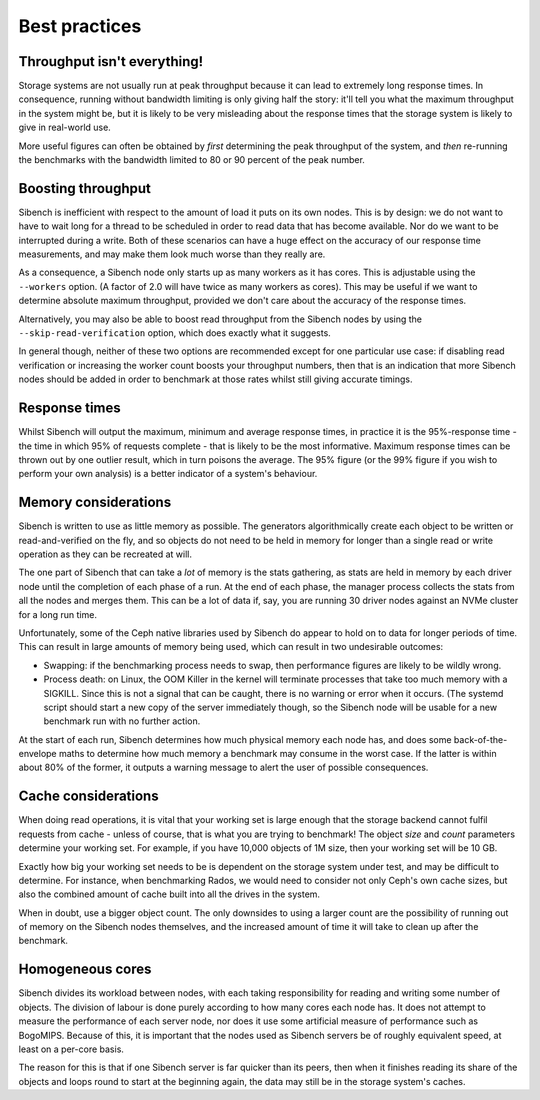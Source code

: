 Best practices
==============

Throughput isn't everything!
----------------------------

Storage systems are not usually run at peak throughput because it can lead to
extremely long response times.  In consequence, running without bandwidth
limiting is only giving half the story: it'll tell you what the maximum
throughput in the system might be, but it is likely to be very misleading about
the response times that the storage system is likely to give in real-world use.

More useful figures can often be obtained by *first* determining the peak
throughput of the system, and *then* re-running the benchmarks with the
bandwidth limited to 80 or 90 percent of the peak number.

Boosting throughput
-------------------

Sibench is inefficient with respect to the amount of load it puts on its own
nodes.  This is by design: we do not want to have to wait long for a thread to
be scheduled in order to read data that has become available.  Nor do we want to
be interrupted during a write. Both of these scenarios can have a huge effect on
the accuracy of our response time measurements, and may make them look much
worse than they really are.

As a consequence, a Sibench node only starts up as many workers as it has cores.
This is adjustable using the ``--workers`` option.  (A factor of 2.0 will have
twice as many workers as cores).  This may be useful if we want to determine
absolute maximum throughput, provided we don't care about the accuracy of the
response times.

Alternatively, you may also be able to boost read throughput from the Sibench
nodes by using the ``--skip-read-verification`` option, which does exactly what
it suggests.

In general though, neither of these two options are recommended except for one
particular use case: if disabling read verification or increasing the worker
count boosts your throughput numbers, then that is an indication that more
Sibench nodes should be added in order to benchmark at those rates whilst still
giving accurate timings.

Response times
--------------

Whilst Sibench will output the maximum, minimum and average response times, in
practice it is the 95%-response time - the time in which 95% of requests
complete - that is likely to be the most informative.  Maximum response times
can be thrown out by one outlier result, which in turn poisons the average.  The
95% figure (or the 99% figure if you wish to perform your own analysis) is a
better indicator of a system's behaviour.

Memory considerations
---------------------

Sibench is written to use as little memory as possible.  The generators
algorithmically create each object to be written or read-and-verified on the
fly, and so objects do not need to be held in memory for longer than a single
read or write operation as they can be recreated at will.

The one part of Sibench that can take a *lot* of memory is the stats gathering,
as stats are held in memory by each driver node until the completion of each
phase of a run.  At the end of each phase, the manager process collects the
stats from all the nodes and merges them.  This can be a lot of data if, say,
you are running 30 driver nodes against an NVMe cluster for a long run time.

Unfortunately, some of the Ceph native libraries used by Sibench do appear to
hold on to data for longer periods of time.  This can result in large amounts of
memory being used, which can result in two undesirable outcomes:

* Swapping: if the benchmarking process needs to swap, then performance figures
  are likely to be wildly wrong.

* Process death: on Linux, the OOM Killer in the kernel will terminate processes
  that take too much memory with a SIGKILL.  Since this is not a signal that can
  be caught, there is no warning or error when it occurs.  (The systemd script
  should start a new copy of the server immediately though, so the Sibench node
  will be usable for a new benchmark run with no further action.

At the start of each run, Sibench determines how much physical memory each node
has, and does some back-of-the-envelope maths to determine how much memory a
benchmark may consume in the worst case.  If the latter is within about 80% of
the former, it outputs a warning message to alert the user of possible
consequences.

Cache considerations
--------------------

When doing read operations, it is vital that your working set is large enough
that the storage backend cannot fulfil requests from cache - unless of course,
that is what you are trying to benchmark!  The object `size` and `count`
parameters determine your working set.  For example, if you have 10,000 objects
of 1M size, then your working set will be 10 GB.

Exactly how big your working set needs to be is dependent on the storage system
under test, and may be difficult to determine.  For instance, when benchmarking
Rados, we would need to consider not only Ceph's own cache sizes, but also the
combined amount of cache built into all the drives in the system.

When in doubt, use a bigger object count.  The only downsides to using a larger
count are the possibility of running out of memory on the Sibench nodes
themselves, and the increased amount of time it will take to clean up after the
benchmark.

Homogeneous cores
-----------------

Sibench divides its workload between nodes, with each taking responsibility for
reading and writing some number of objects.  The division of labour is done
purely according to how many cores each node has.  It does not attempt to
measure the performance of each server node, nor does it use some artificial
measure of performance such as BogoMIPS.  Because of this, it is important that
the nodes used as Sibench servers be of roughly equivalent speed, at least on a
per-core basis.

The reason for this is that if one Sibench server is far quicker than its peers,
then when it finishes reading its share of the objects and loops round to start
at the beginning again, the data may still be in the storage system's caches.
